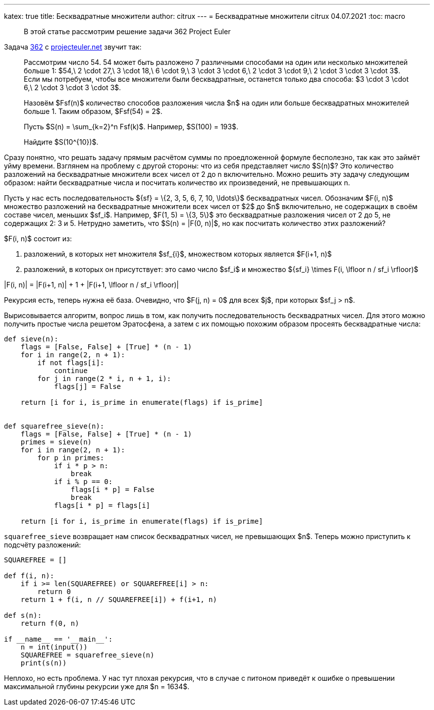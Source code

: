 ---
katex: true
title: Бесквадратные множители
author: citrux
---
= Бесквадратные множители
citrux
04.07.2021
:toc: macro

[abstract]
--
В этой статье рассмотрим решение задачи 362 Project Euler
--

Задача https://projecteuler.net/problem=362[362] с https://projecteuler.net/[projecteuler.net] звучит так:

____
Рассмотрим число 54. 54 может быть разложено 7 различными способами на один или несколько множителей больше 1: $54,\ 2 \cdot 27,\ 3 \cdot 18,\ 6 \cdot 9,\ 3 \cdot 3 \cdot 6,\ 2 \cdot 3 \cdot 9,\ 2 \cdot 3 \cdot 3 \cdot 3$.
Если мы потребуем, чтобы все множители были бесквадратные, останется только два способа: $3 \cdot 3 \cdot 6,\ 2 \cdot 3 \cdot 3 \cdot 3$.

Назовём $Fsf(n)$ количество способов разложения числа $n$ на один или больше бесквадратных множителей больше 1. Таким образом, $Fsf(54) = 2$.

Пусть $S(n) = \sum_{k=2}^n Fsf(k)$. Например, $S(100) = 193$.

Найдите $S(10^{10})$.
____

Сразу понятно, что решать задачу прямым расчётом суммы по проедложенной формуле бесполезно, так как это займёт уйму времени. Взглянем на проблему с другой стороны: что из себя представляет число $S(n)$? Это количество разложений на бесквадратные множители всех чисел от 2 до n включительно. Можно решить эту задачу следующим образом: найти бесквадратные числа и посчитать количество их произведений, не превышающих n.

Пусть у нас есть последовательность $\{sf\} = \{2, 3, 5, 6, 7, 10, \ldots\}$ бесквадратных чисел. Обозначим $F(i, n)$ множество разложений на бесквадратные множители всех чисел от $2$ до $n$ включительно, не содержащих в своём составе чисел, меньших $sf_i$. Например, $F(1, 5) = \{3, 5\}$ это бесквадратные разложения чисел от 2 до 5, не содержащих 2: 3 и 5. Нетрудно заметить, что $S(n) = |F(0, n)|$, но как посчитать количество этих разложений?

$F(i, n)$ состоит из:

1. разложений, в которых нет множителя $sf_{i}$, множеством которых является $F(i+1, n)$
2. разложений, в которых он присутствует: это само число $sf_i$ и множество $\{sf_i\} \times F(i, \lfloor n / sf_i \rfloor)$

[env.equation]
--
|F(i, n)| = |F(i+1, n)| + 1 + |F(i+1, \lfloor n / sf_i \rfloor)|
--

Рекурсия есть, теперь нужна её база. Очевидно, что $F(j, n) = 0$ для всех $j$, при которых $sf_j > n$.

Вырисовывается алгоритм, вопрос лишь в том, как получить последовательность бесквадратных чисел. Для этого можно получить простые числа решетом Эратосфена, а затем с их помощью похожим образом просеять бесквадратные числа:

[source,python]
----
def sieve(n):
    flags = [False, False] + [True] * (n - 1)
    for i in range(2, n + 1):
        if not flags[i]:
            continue
        for j in range(2 * i, n + 1, i):
            flags[j] = False

    return [i for i, is_prime in enumerate(flags) if is_prime]


def squarefree_sieve(n):
    flags = [False, False] + [True] * (n - 1)
    primes = sieve(n)
    for i in range(2, n + 1):
        for p in primes:
            if i * p > n:
                break
            if i % p == 0:
                flags[i * p] = False
                break
            flags[i * p] = flags[i]

    return [i for i, is_prime in enumerate(flags) if is_prime]
----

`squarefree_sieve` возвращает нам список бесквадратных чисел, не превышающих $n$. Теперь можно приступить к подсчёту разложений:

[source,python]
----
SQUAREFREE = []

def f(i, n):
    if i >= len(SQUAREFREE) or SQUAREFREE[i] > n:
        return 0
    return 1 + f(i, n // SQUAREFREE[i]) + f(i+1, n)

def s(n):
    return f(0, n)

if __name__ == '__main__':
    n = int(input())
    SQUAREFREE = squarefree_sieve(n)
    print(s(n)) 
----

Неплохо, но есть проблема. У нас тут плохая рекурсия, что в случае с питоном приведёт к ошибке о превышении максимальной глубины рекурсии уже для $n = 1634$.
